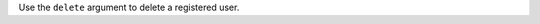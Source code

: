 .. The contents of this file may be included in multiple topics (using the includes directive).
.. The contents of this file should be modified in a way that preserves its ability to appear in multiple topics.


Use the ``delete`` argument to delete a registered user.


